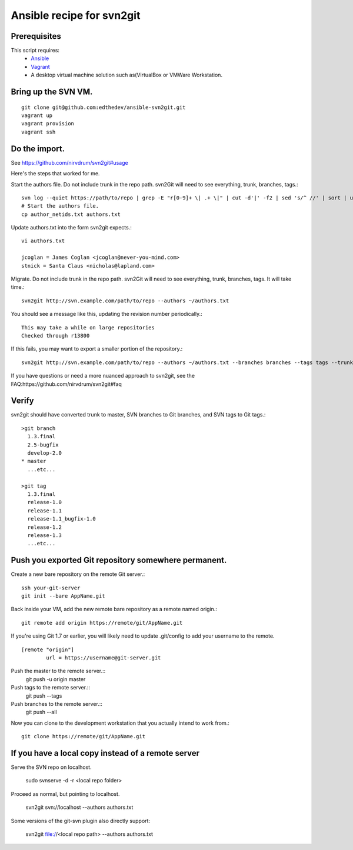 Ansible recipe for svn2git
===========================

Prerequisites
--------------
This script requires:
 * Ansible_
 * Vagrant_
 * A desktop virtual machine solution such as(VirtualBox or VMWare Workstation.

.. _Ansible: http://docs.ansible.com
.. _Vagrant: http://www.vagrantup.com/

Bring up the SVN VM.
---------------------
::

  git clone git@github.com:edthedev/ansible-svn2git.git
  vagrant up
  vagrant provision
  vagrant ssh

Do the import.
---------------
See https://github.com/nirvdrum/svn2git#usage

Here's the steps that worked for me.

Start the authors file. Do not include trunk in the repo path. svn2Git will need to see everything, trunk, branches, tags.::

  svn log --quiet https://path/to/repo | grep -E "r[0-9]+ \| .+ \|" | cut -d'|' -f2 | sed 's/^ //' | sort | uniq >> author_netids.txt
  # Start the authors file.
  cp author_netids.txt authors.txt

Update authors.txt into the form svn2git expects.::

  vi authors.txt

  jcoglan = James Coglan <jcoglan@never-you-mind.com>
  stnick = Santa Claus <nicholas@lapland.com>

Migrate. Do not include trunk in the repo path. svn2Git will need to see everything, trunk, branches, tags.
It will take time.::

  svn2git http://svn.example.com/path/to/repo --authors ~/authors.txt

You should see a message like this, updating the revision number periodically.::

  This may take a while on large repositories
  Checked through r13800

If this fails, you may want to export a smaller portion of the repository.::

  svn2git http://svn.example.com/path/to/repo --authors ~/authors.txt --branches branches --tags tags --trunk trunk --revision 31457

If you have questions or need a more nuanced approach to svn2git, see the FAQ:https://github.com/nirvdrum/svn2git#faq

Verify
-------
svn2git should have converted trunk to master, SVN branches to Git branches, and SVN tags to Git tags.::

  >git branch
    1.3.final
    2.5-bugfix
    develop-2.0
  * master
    ...etc...

  >git tag
    1.3.final
    release-1.0
    release-1.1
    release-1.1_bugfix-1.0
    release-1.2
    release-1.3
    ...etc...

Push you exported Git repository somewhere permanent.
------------------------------------------------------

Create a new bare repository on the remote Git server.::

    ssh your-git-server
    git init --bare AppName.git

Back inside your VM, add the new remote bare repository as a remote named origin.::

    git remote add origin https://remote/git/AppName.git

If you're using Git 1.7 or earlier, you will likely need to update .git/config to add your username to the remote.
:: 
    [remote "origin"] 
            url = https://username@git-server.git

Push the master to the remote server.::
    git push -u origin master 

Push tags to the remote server.::
    git push --tags

Push branches to the remote server.::
    git push --all

Now you can clone to the development workstation that you actually intend to work from.::

    git clone https://remote/git/AppName.git

If you have a local copy instead of a remote server
----------------------------------------------------
Serve the SVN repo on localhost.

  sudo svnserve -d -r <local repo folder>

Proceed as normal, but pointing to localhost.

  svn2git svn://localhost --authors authors.txt


Some versions of the git-svn plugin also directly support:

  svn2git file://<local repo path> --authors authors.txt

